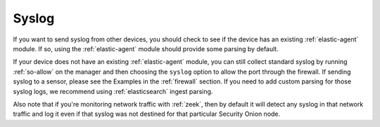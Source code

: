 .. _syslog:

Syslog
======

If you want to send syslog from other devices, you should check to see if the device has an existing :ref:`elastic-agent` module. If so, using the :ref:`elastic-agent` module should provide some parsing by default.

If your device does not have an existing :ref:`elastic-agent` module, you can still collect standard syslog by running :ref:`so-allow` on the manager and then choosing the ``syslog`` option to allow the port through the firewall.  If sending syslog to a sensor, please see the Examples in the :ref:`firewall` section. If you need to add custom parsing for those syslog logs, we recommend using :ref:`elasticsearch` ingest parsing.

Also note that if you're monitoring network traffic with :ref:`zeek`, then by default it will detect any syslog in that network traffic and log it even if that syslog was not destined for that particular Security Onion node.

